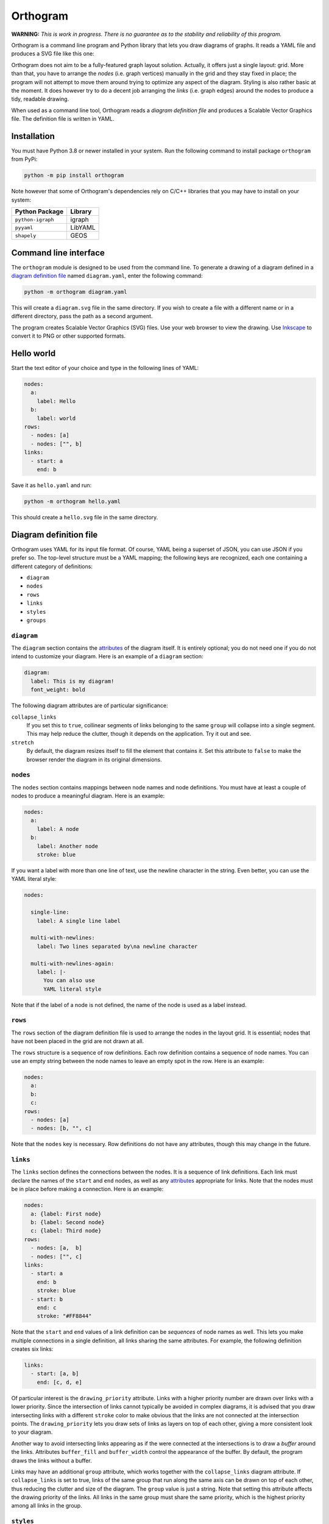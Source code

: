 =========
Orthogram
=========

**WARNING:** *This is work in progress.  There is no guarantee as to
the stability and reliability of this program.*

Orthogram is a command line program and Python library that lets you
draw diagrams of graphs.  It reads a YAML file and produces a SVG file
like this one:

.. image:: examples/powerplant.svg
   :width: 100%

Orthogram does not aim to be a fully-featured graph layout solution.
Actually, it offers just a single layout: grid.  More than that, you
have to arrange the *nodes* (i.e. graph vertices) manually in the grid
and they stay fixed in place; the program will not attempt to move
them around trying to optimize any aspect of the diagram.  Styling is
also rather basic at the moment.  It does however try to do a decent
job arranging the *links* (i.e. graph edges) around the nodes to
produce a tidy, readable drawing.

When used as a command line tool, Orthogram reads a *diagram
definition file* and produces a Scalable Vector Graphics file.  The
definition file is written in YAML.

Installation
------------

You must have Python 3.8 or newer installed in your system.  Run the
following command to install package ``orthogram`` from PyPi:

.. code:: console

   python -m pip install orthogram

Note however that some of Orthogram's dependencies rely on C/C++
libraries that you may have to install on your system:

=================  ===========
Python Package     Library
=================  ===========
``python-igraph``  igraph
``pyyaml``         LibYAML
``shapely``        GEOS
=================  ===========

Command line interface
----------------------

The ``orthogram`` module is designed to be used from the command line.
To generate a drawing of a diagram defined in a `diagram definition
file`_ named ``diagram.yaml``, enter the following command:

.. code:: console

   python -m orthogram diagram.yaml

This will create a ``diagram.svg`` file in the same directory.  If you
wish to create a file with a different name or in a different
directory, pass the path as a second argument.

The program creates Scalable Vector Graphics (SVG) files.  Use your
web browser to view the drawing.  Use `Inkscape`_ to convert it to PNG
or other supported formats.

.. _Inkscape: https://inkscape.org

Hello world
-----------

Start the text editor of your choice and type in the following lines
of YAML:

.. code:: yaml

   nodes:
     a:
       label: Hello
     b:
       label: world
   rows:
     - nodes: [a]
     - nodes: ["", b]
   links:
     - start: a
       end: b

Save it as ``hello.yaml`` and run:

.. code:: console

   python -m orthogram hello.yaml

This should create a ``hello.svg`` file in the same directory.

Diagram definition file
-----------------------

Orthogram uses YAML for its input file format.  Of course, YAML being
a superset of JSON, you can use JSON if you prefer so.  The top-level
structure must be a YAML mapping; the following keys are recognized,
each one containing a different category of definitions:

* ``diagram``
* ``nodes``
* ``rows``
* ``links``
* ``styles``
* ``groups``

``diagram``
~~~~~~~~~~~

The ``diagram`` section contains the `attributes`_ of the diagram
itself.  It is entirely optional; you do not need one if you do not
intend to customize your diagram.  Here is an example of a ``diagram``
section:

.. code:: yaml

   diagram:
     label: This is my diagram!
     font_weight: bold

The following diagram attributes are of particular significance:

``collapse_links``
  If you set this to ``true``, collinear segments of links belonging
  to the same ``group`` will collapse into a single segment.  This may
  help reduce the clutter, though it depends on the application.  Try
  it out and see.

``stretch``
  By default, the diagram resizes itself to fill the element that
  contains it.  Set this attribute to ``false`` to make the browser
  render the diagram in its original dimensions.

``nodes``
~~~~~~~~~

The ``nodes`` section contains mappings between node names and node
definitions.  You must have at least a couple of nodes to produce a
meaningful diagram.  Here is an example:

.. code:: yaml

   nodes:
     a:
       label: A node
     b:
       label: Another node
       stroke: blue

If you want a label with more than one line of text, use the newline
character in the string.  Even better, you can use the YAML literal
style:

.. code:: yaml

   nodes:

     single-line:
       label: A single line label

     multi-with-newlines:
       label: Two lines separated by\na newline character

     multi-with-newlines-again:
       label: |-
         You can also use
         YAML literal style

Note that if the label of a node is not defined, the name of the node
is used as a label instead.

``rows``
~~~~~~~~

The ``rows`` section of the diagram definition file is used to arrange
the nodes in the layout grid.  It is essential; nodes that have not
been placed in the grid are not drawn at all.

The ``rows`` structure is a sequence of row definitions.  Each row
definition contains a sequence of node names.  You can use an empty
string between the node names to leave an empty spot in the row.  Here
is an example:

.. code:: yaml

   nodes:
     a:
     b:
     c:
   rows:
     - nodes: [a]
     - nodes: [b, "", c]

Note that the ``nodes`` key is necessary.  Row definitions do not have
any attributes, though this may change in the future.

``links``
~~~~~~~~~

The ``links`` section defines the connections between the nodes.  It
is a sequence of link definitions. Each link must declare the names of
the ``start`` and ``end`` nodes, as well as any `attributes`_
appropriate for links.  Note that the nodes must be in place before
making a connection. Here is an example:

.. code:: yaml

   nodes:
     a: {label: First node}
     b: {label: Second node}
     c: {label: Third node}
   rows:
     - nodes: [a,  b]
     - nodes: ["", c]
   links:
     - start: a
       end: b
       stroke: blue
     - start: b
       end: c
       stroke: "#FF8844"

Note that the ``start`` and ``end`` values of a link definition can be
*sequences* of node names as well.  This lets you make multiple
connections in a single definition, all links sharing the same
attributes.  For example, the following definition creates six links:

.. code:: yaml

   links:
     - start: [a, b]
       end: [c, d, e]

Of particular interest is the ``drawing_priority`` attribute.  Links
with a higher priority number are drawn over links with a lower
priority.  Since the intersection of links cannot typically be avoided
in complex diagrams, it is advised that you draw intersecting links
with a different ``stroke`` color to make obvious that the links are
not connected at the intersection points.  The ``drawing_priority``
lets you draw sets of links as layers on top of each other, giving a
more consistent look to your diagram.

Another way to avoid intersecting links appearing as if the were
connected at the intersections is to draw a *buffer* around the links.
Attributes ``buffer_fill`` and ``buffer_width`` control the appearance
of the buffer.  By default, the program draws the links without a
buffer.

Links may have an additional ``group`` attribute, which works together
with the ``collapse_links`` diagram attribute.  If ``collapse_links``
is set to true, links of the same group that run along the same axis
can be drawn on top of each other, thus reducing the clutter and size
of the diagram.  The ``group`` value is just a string.  Note that
setting this attribute affects the drawing priority of the links.  All
links in the same group must share the same priority, which is the
highest priority among all links in the group.

``styles``
~~~~~~~~~~

You can add style definitions to the ``styles`` section to create
named styles that can be referred to by the nodes and links.  Each
style definition consists of attribute key-value pairs.  For example,
the following two nodes are drawn in the same color:

.. code:: yaml

   nodes:
     a:
       style: reddish
     b:
       style: reddish
   rows:
     - nodes: [a, b]
   styles:
     reddish:
       stroke: "#880000"
       stroke_width: 3.0
       fill: "#FFDDDD"

Attributes defined in the element itself override the attributes
inherited by the linked named style.

There are two special style names, ``default_node`` and
``default_link``, which are used to set default values for all the
nodes and links in the diagram respectively.

``groups``
~~~~~~~~~~

The ``groups`` section may be used to attach attributes to link
groups.  Since links in the same group may collapse on one another, it
is usually desirable for all the links in one group to share the same
attributes.  In the example that follows, all links are drawn in blue:

.. code:: yaml

   groups:
     water:
       stroke: blue
       stroke_width: 4.0
   links:
     - start: a
       end: b
       group: water
     - start: c
       end: d
       group: water

A group definition may contain a reference to a named ``style`` if
needed.  Note that creating an entry in the ``groups`` section is not
necessary for the grouping of the links; a common ``group`` name in
each link definition is sufficient.

Attributes
----------

The following table summarizes the attributes available to the diagram
and its components.  Where an attribute is applicable, it shows the
default value:

====================  ===============  =======  =======
Attribute             Diagram          Node     Link
====================  ===============  =======  =======
``arrow_aspect``                                1.5
``arrow_back``                                  False
``arrow_base``                                  3.0
``arrow_forward``                               True
``buffer_fill``                                 "none"
``buffer_width``                                0.0
``collapse_links``    False
``column_margin``     24.0
``drawing_priority``                            0
``end_bias``                                    None
``fill``              "none"           "none"
``font_family``       None             None     None
``font_size``         14.0             10.0
``font_style``        None             None     None
``font_weight``       None             None     None
``group``                                       None
``label_distance``    6.0
``label_position``    "top"
``label``             None             None
``link_distance``     4.0
``min_height``        300.0            48.0
``min_width``         300.0            96.0
``padding``           24.0
``row_margin``        24.0
``start_bias``                                  None
``stretch``           True
``stroke_dasharray``  None             None     None
``stroke_width``      0.0              2.0      2.0
``stroke``            "none"           "black"  "black"
``text_fill``         "black"          "black"
``text_line_height``  1.25             1.25
====================  ===============  =======  =======

The options for the enumerated attributes are:

* ``label_position``:

  * ``bottom``
  * ``top``

* ``start_bias`` and ``end_bias``:

  * ``horizontal``
  * ``vertical``

API
---

Using the ``Diagram`` class
~~~~~~~~~~~~~~~~~~~~~~~~~~~

If you want to create a diagram using Python, you can start by
creating an empty ``Diagram`` object:

.. code:: python

   from orthogram import Diagram, write_svg

   diagram = Diagram(label="A hand-made diagram", text_fill="blue")

You can pass any diagram `attributes`_ to the constructor as key-value
pairs.

You can now add nodes to the diagram:

.. code:: python

   diagram.add_node("a", label="Hello")
   diagram.add_node("b", label="Beautiful")
   diagram.add_node("c", label="World")

Again, you can provide `attributes`_ for the node as key-value pairs.

In order to use the nodes, you must first place them in the grid:

.. code:: python

   diagram.add_row(["a"])
   diagram.add_row(["b", "", "c"])

The ``add_row`` method takes a list of node names.  Note that you must
have added the nodes to the diagram before placing them in the grid.
Use an empty string or None to leave an empty space between nodes.

After placing the nodes, you can connect them via links like this:

.. code:: python

   diagram.add_link("a", "b", stroke="red")

Note that the ``Diagram`` class offers an ``add_links`` method as
well, which lets you create links en masse (all having the same
attributes).

After you have finished building your diagram, use the ``write_svg()``
function to write the SVG file:

.. code:: python

   write_svg(diagram, "hello.svg")

Using the ``Builder`` class
~~~~~~~~~~~~~~~~~~~~~~~~~~~

The ``Builder`` class lets you create ``Diagram`` objects from Python
dictionaries like the ones you load from a YAML file.  The ``add()``
method imports a complete diagram definition into the builder:

.. code:: python

   import yaml
   from orthogram import Builder, write_svg

   builder = Builder()
   with open("diagram.yaml") as f:
       data = yaml.safe_load(f)
       builder.add(data)
   write_svg(builder.diagram, "diagram.svg")

If you have to be more specific, ``Builder`` provides the following
methods:

=======================  ===============
Do one                   Do many
=======================  ===============
``add_style()``          ``add_styles()``
``add_group()``          ``add_groups()``
``add_node()``           ``add_nodes()``
``add_row()``            ``add_rows()``
``add_link()``           ``add_links()``
``configure_diagram()``
=======================  ===============

For example:

.. code:: python

   node_def = {
       'label': "Hello",
       'fill': "yellow",
       'stroke': "none",
   }
   builder.add_node('hello', node_def)

Use the ``help()`` Python function to read the documentation of each
method.  Note that you have to do the imports in a logical order: you
must import the styles before using them, place the nodes before
linking them etc.

The ``diagram`` property of a ``Builder`` object holds the diagram
which is being built.  If you want to use the ``Diagram`` API on it,
as described in the previous section, after or while using the
builder, you can certainly do so.

Convenience functions
~~~~~~~~~~~~~~~~~~~~~

The ``load_ddf()`` and ``translate()`` functions are provided as
shortcuts:

.. code:: python

   from orthogram import load_ddf, translate, write_svg

   # You can do this:
   diagram = load_ddf("diagram.yaml")
   write_svg(diagram, "diagram.svg")

   # or just this:
   translate("diagram.yaml", "diagram.svg")
